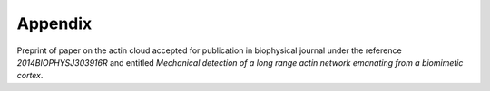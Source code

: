 
Appendix
########
.. 1

.. .. figure:: /figs/scatter_matrix.png
..     :width: 100%
.. 
..     Scatter matrix showing the relation between all parameter of the bead
..     approach experiment as scatter plot. 

Preprint of paper on the actin cloud accepted for publication in biophysical
journal under the reference `2014BIOPHYSJ303916R` and entitled `Mechanical
detection of a long range actin network emanating from a biomimetic cortex`.

.. raw:: latex

    \includepdf[page={1-13}]{actin_cloud_bpj_final_submission.pdf}
    \includepdf[page={1-6}]{supplemental.pdf}

.. only:: html

    You can download these file as PDF for reading.
    
        - :download:`Article Preprint <figs/actin_cloud_bpj_final_submission.pdf>`.
        - :download:`Supplementary information <figs/supplemental.pdf>`.
    





